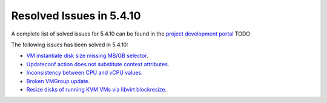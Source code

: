 .. _resolved_issues_5410:

Resolved Issues in 5.4.10
--------------------------------------------------------------------------------

A complete list of solved issues for 5.4.10 can be found in the `project development portal <https://github.com/OpenNebula/one/milestone/12?closed=1>`__ TODO

The following issues has been solved in 5.4.10:

- `VM instantiate disk size missing MB/GB selector <https://github.com/OpenNebula/one/pull/1848>`__.
- `Updateconf action does not substitute context attributes <https://github.com/OpenNebula/one/pull/1774>`__.
- `Inconsistency between CPU and vCPU values <https://github.com/OpenNebula/one/pull/1859>`__.
- `Broken VMGroup update <https://github.com/OpenNebula/one/pull/1857>`__.
- `Resize disks of running KVM VMs via libvirt blockresize <https://github.com/OpenNebula/one/pull/1868>`__.
